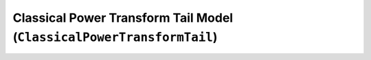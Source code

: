 Classical Power Transform Tail Model (``ClassicalPowerTransformTail``)
----------------------------------------------------------------------